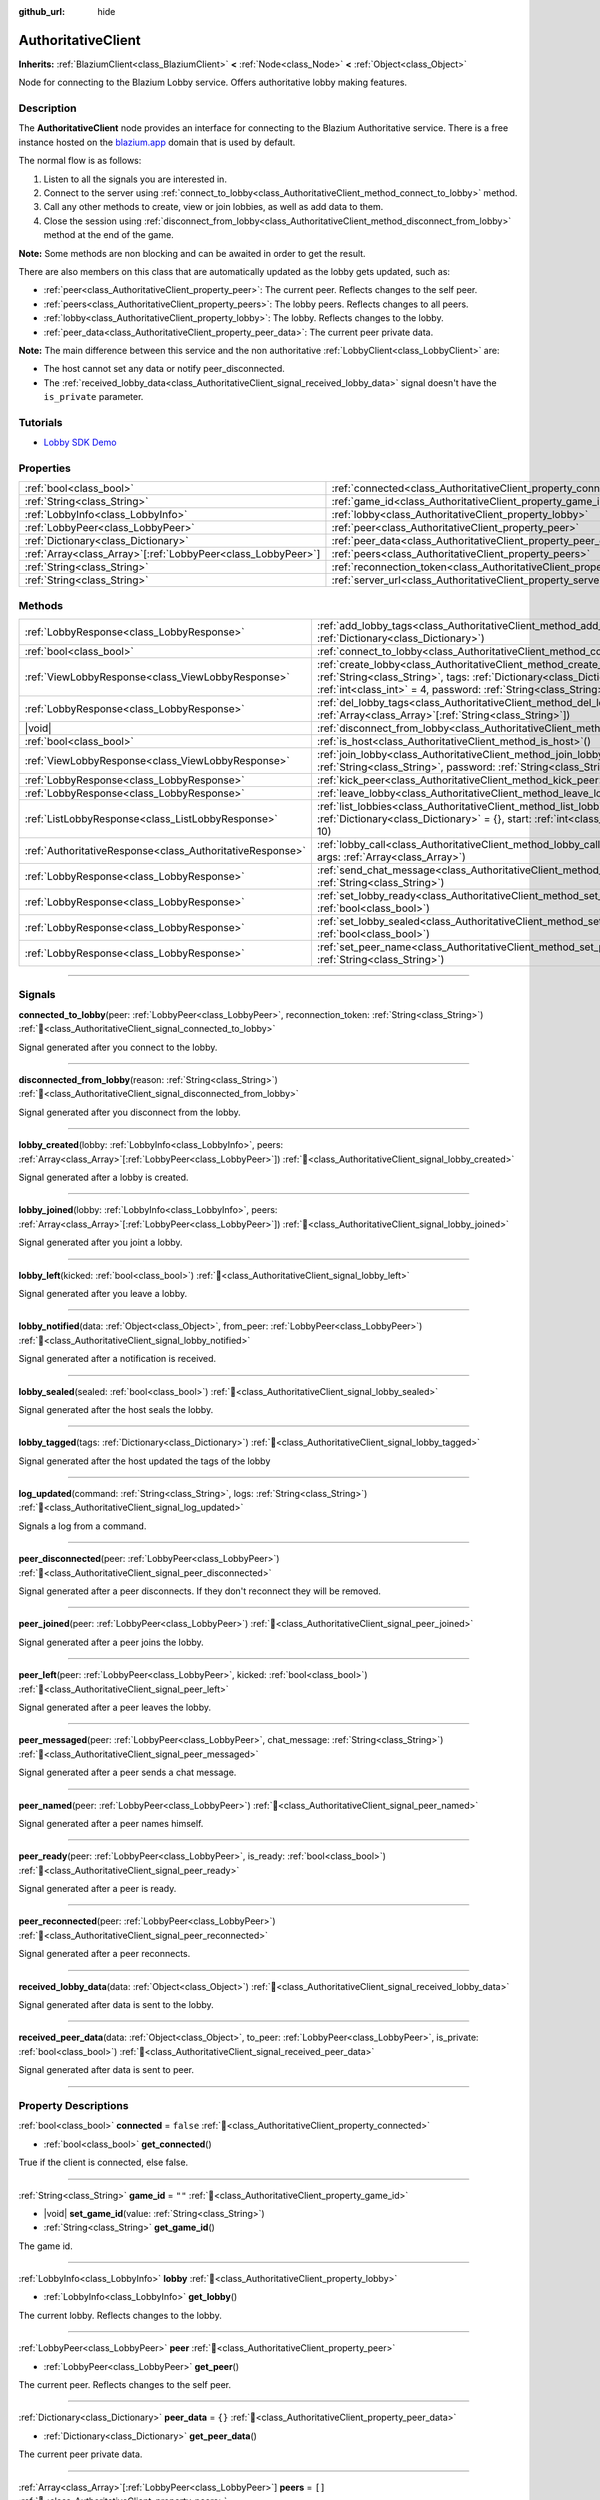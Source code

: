 :github_url: hide

.. DO NOT EDIT THIS FILE!!!
.. Generated automatically from Godot engine sources.
.. Generator: https://github.com/blazium-engine/blazium/tree/4.3/doc/tools/make_rst.py.
.. XML source: https://github.com/blazium-engine/blazium/tree/4.3/modules/blazium_sdk/doc_classes/AuthoritativeClient.xml.

.. _class_AuthoritativeClient:

AuthoritativeClient
===================

**Inherits:** :ref:`BlaziumClient<class_BlaziumClient>` **<** :ref:`Node<class_Node>` **<** :ref:`Object<class_Object>`

Node for connecting to the Blazium Lobby service. Offers authoritative lobby making features.

.. rst-class:: classref-introduction-group

Description
-----------

The **AuthoritativeClient** node provides an interface for connecting to the Blazium Authoritative service. There is a free instance hosted on the `blazium.app <https://blazium.app>`__ domain that is used by default.

The normal flow is as follows:

1. Listen to all the signals you are interested in.

2. Connect to the server using :ref:`connect_to_lobby<class_AuthoritativeClient_method_connect_to_lobby>` method.

3. Call any other methods to create, view or join lobbies, as well as add data to them.

4. Close the session using :ref:`disconnect_from_lobby<class_AuthoritativeClient_method_disconnect_from_lobby>` method at the end of the game.

\ **Note:** Some methods are non blocking and can be awaited in order to get the result.

There are also members on this class that are automatically updated as the lobby gets updated, such as:

- :ref:`peer<class_AuthoritativeClient_property_peer>`: The current peer. Reflects changes to the self peer.

- :ref:`peers<class_AuthoritativeClient_property_peers>`: The lobby peers. Reflects changes to all peers.

- :ref:`lobby<class_AuthoritativeClient_property_lobby>`: The lobby. Reflects changes to the lobby.

- :ref:`peer_data<class_AuthoritativeClient_property_peer_data>`: The current peer private data.



\ **Note:** The main difference between this service and the non authoritative :ref:`LobbyClient<class_LobbyClient>` are:

- The host cannot set any data or notify peer_disconnected.

- The :ref:`received_lobby_data<class_AuthoritativeClient_signal_received_lobby_data>` signal doesn't have the ``is_private`` parameter.

.. rst-class:: classref-introduction-group

Tutorials
---------

- `Lobby SDK Demo <https://github.com/blazium-engine/blazium-lobby-sdk>`__

.. rst-class:: classref-reftable-group

Properties
----------

.. table::
   :widths: auto

   +----------------------------------------------------------------+----------------------------------------------------------------------------------+-------------------------------------------+
   | :ref:`bool<class_bool>`                                        | :ref:`connected<class_AuthoritativeClient_property_connected>`                   | ``false``                                 |
   +----------------------------------------------------------------+----------------------------------------------------------------------------------+-------------------------------------------+
   | :ref:`String<class_String>`                                    | :ref:`game_id<class_AuthoritativeClient_property_game_id>`                       | ``""``                                    |
   +----------------------------------------------------------------+----------------------------------------------------------------------------------+-------------------------------------------+
   | :ref:`LobbyInfo<class_LobbyInfo>`                              | :ref:`lobby<class_AuthoritativeClient_property_lobby>`                           |                                           |
   +----------------------------------------------------------------+----------------------------------------------------------------------------------+-------------------------------------------+
   | :ref:`LobbyPeer<class_LobbyPeer>`                              | :ref:`peer<class_AuthoritativeClient_property_peer>`                             |                                           |
   +----------------------------------------------------------------+----------------------------------------------------------------------------------+-------------------------------------------+
   | :ref:`Dictionary<class_Dictionary>`                            | :ref:`peer_data<class_AuthoritativeClient_property_peer_data>`                   | ``{}``                                    |
   +----------------------------------------------------------------+----------------------------------------------------------------------------------+-------------------------------------------+
   | :ref:`Array<class_Array>`\[:ref:`LobbyPeer<class_LobbyPeer>`\] | :ref:`peers<class_AuthoritativeClient_property_peers>`                           | ``[]``                                    |
   +----------------------------------------------------------------+----------------------------------------------------------------------------------+-------------------------------------------+
   | :ref:`String<class_String>`                                    | :ref:`reconnection_token<class_AuthoritativeClient_property_reconnection_token>` | ``""``                                    |
   +----------------------------------------------------------------+----------------------------------------------------------------------------------+-------------------------------------------+
   | :ref:`String<class_String>`                                    | :ref:`server_url<class_AuthoritativeClient_property_server_url>`                 | ``"wss://authlobby.blazium.app/connect"`` |
   +----------------------------------------------------------------+----------------------------------------------------------------------------------+-------------------------------------------+

.. rst-class:: classref-reftable-group

Methods
-------

.. table::
   :widths: auto

   +-----------------------------------------------------------+------------------------------------------------------------------------------------------------------------------------------------------------------------------------------------------------------------------------------------------------------+
   | :ref:`LobbyResponse<class_LobbyResponse>`                 | :ref:`add_lobby_tags<class_AuthoritativeClient_method_add_lobby_tags>`\ (\ tags\: :ref:`Dictionary<class_Dictionary>`\ )                                                                                                                             |
   +-----------------------------------------------------------+------------------------------------------------------------------------------------------------------------------------------------------------------------------------------------------------------------------------------------------------------+
   | :ref:`bool<class_bool>`                                   | :ref:`connect_to_lobby<class_AuthoritativeClient_method_connect_to_lobby>`\ (\ )                                                                                                                                                                     |
   +-----------------------------------------------------------+------------------------------------------------------------------------------------------------------------------------------------------------------------------------------------------------------------------------------------------------------+
   | :ref:`ViewLobbyResponse<class_ViewLobbyResponse>`         | :ref:`create_lobby<class_AuthoritativeClient_method_create_lobby>`\ (\ title\: :ref:`String<class_String>`, tags\: :ref:`Dictionary<class_Dictionary>` = {}, max_players\: :ref:`int<class_int>` = 4, password\: :ref:`String<class_String>` = ""\ ) |
   +-----------------------------------------------------------+------------------------------------------------------------------------------------------------------------------------------------------------------------------------------------------------------------------------------------------------------+
   | :ref:`LobbyResponse<class_LobbyResponse>`                 | :ref:`del_lobby_tags<class_AuthoritativeClient_method_del_lobby_tags>`\ (\ keys\: :ref:`Array<class_Array>`\[:ref:`String<class_String>`\]\ )                                                                                                        |
   +-----------------------------------------------------------+------------------------------------------------------------------------------------------------------------------------------------------------------------------------------------------------------------------------------------------------------+
   | |void|                                                    | :ref:`disconnect_from_lobby<class_AuthoritativeClient_method_disconnect_from_lobby>`\ (\ )                                                                                                                                                           |
   +-----------------------------------------------------------+------------------------------------------------------------------------------------------------------------------------------------------------------------------------------------------------------------------------------------------------------+
   | :ref:`bool<class_bool>`                                   | :ref:`is_host<class_AuthoritativeClient_method_is_host>`\ (\ )                                                                                                                                                                                       |
   +-----------------------------------------------------------+------------------------------------------------------------------------------------------------------------------------------------------------------------------------------------------------------------------------------------------------------+
   | :ref:`ViewLobbyResponse<class_ViewLobbyResponse>`         | :ref:`join_lobby<class_AuthoritativeClient_method_join_lobby>`\ (\ lobby_id\: :ref:`String<class_String>`, password\: :ref:`String<class_String>` = ""\ )                                                                                            |
   +-----------------------------------------------------------+------------------------------------------------------------------------------------------------------------------------------------------------------------------------------------------------------------------------------------------------------+
   | :ref:`LobbyResponse<class_LobbyResponse>`                 | :ref:`kick_peer<class_AuthoritativeClient_method_kick_peer>`\ (\ peer_id\: :ref:`String<class_String>`\ )                                                                                                                                            |
   +-----------------------------------------------------------+------------------------------------------------------------------------------------------------------------------------------------------------------------------------------------------------------------------------------------------------------+
   | :ref:`LobbyResponse<class_LobbyResponse>`                 | :ref:`leave_lobby<class_AuthoritativeClient_method_leave_lobby>`\ (\ )                                                                                                                                                                               |
   +-----------------------------------------------------------+------------------------------------------------------------------------------------------------------------------------------------------------------------------------------------------------------------------------------------------------------+
   | :ref:`ListLobbyResponse<class_ListLobbyResponse>`         | :ref:`list_lobbies<class_AuthoritativeClient_method_list_lobbies>`\ (\ tags\: :ref:`Dictionary<class_Dictionary>` = {}, start\: :ref:`int<class_int>` = 0, count\: :ref:`int<class_int>` = 10\ )                                                     |
   +-----------------------------------------------------------+------------------------------------------------------------------------------------------------------------------------------------------------------------------------------------------------------------------------------------------------------+
   | :ref:`AuthoritativeResponse<class_AuthoritativeResponse>` | :ref:`lobby_call<class_AuthoritativeClient_method_lobby_call>`\ (\ method\: :ref:`String<class_String>`, args\: :ref:`Array<class_Array>`\ )                                                                                                         |
   +-----------------------------------------------------------+------------------------------------------------------------------------------------------------------------------------------------------------------------------------------------------------------------------------------------------------------+
   | :ref:`LobbyResponse<class_LobbyResponse>`                 | :ref:`send_chat_message<class_AuthoritativeClient_method_send_chat_message>`\ (\ chat_message\: :ref:`String<class_String>`\ )                                                                                                                       |
   +-----------------------------------------------------------+------------------------------------------------------------------------------------------------------------------------------------------------------------------------------------------------------------------------------------------------------+
   | :ref:`LobbyResponse<class_LobbyResponse>`                 | :ref:`set_lobby_ready<class_AuthoritativeClient_method_set_lobby_ready>`\ (\ ready\: :ref:`bool<class_bool>`\ )                                                                                                                                      |
   +-----------------------------------------------------------+------------------------------------------------------------------------------------------------------------------------------------------------------------------------------------------------------------------------------------------------------+
   | :ref:`LobbyResponse<class_LobbyResponse>`                 | :ref:`set_lobby_sealed<class_AuthoritativeClient_method_set_lobby_sealed>`\ (\ seal\: :ref:`bool<class_bool>`\ )                                                                                                                                     |
   +-----------------------------------------------------------+------------------------------------------------------------------------------------------------------------------------------------------------------------------------------------------------------------------------------------------------------+
   | :ref:`LobbyResponse<class_LobbyResponse>`                 | :ref:`set_peer_name<class_AuthoritativeClient_method_set_peer_name>`\ (\ peer_name\: :ref:`String<class_String>`\ )                                                                                                                                  |
   +-----------------------------------------------------------+------------------------------------------------------------------------------------------------------------------------------------------------------------------------------------------------------------------------------------------------------+

.. rst-class:: classref-section-separator

----

.. rst-class:: classref-descriptions-group

Signals
-------

.. _class_AuthoritativeClient_signal_connected_to_lobby:

.. rst-class:: classref-signal

**connected_to_lobby**\ (\ peer\: :ref:`LobbyPeer<class_LobbyPeer>`, reconnection_token\: :ref:`String<class_String>`\ ) :ref:`🔗<class_AuthoritativeClient_signal_connected_to_lobby>`

Signal generated after you connect to the lobby.

.. rst-class:: classref-item-separator

----

.. _class_AuthoritativeClient_signal_disconnected_from_lobby:

.. rst-class:: classref-signal

**disconnected_from_lobby**\ (\ reason\: :ref:`String<class_String>`\ ) :ref:`🔗<class_AuthoritativeClient_signal_disconnected_from_lobby>`

Signal generated after you disconnect from the lobby.

.. rst-class:: classref-item-separator

----

.. _class_AuthoritativeClient_signal_lobby_created:

.. rst-class:: classref-signal

**lobby_created**\ (\ lobby\: :ref:`LobbyInfo<class_LobbyInfo>`, peers\: :ref:`Array<class_Array>`\[:ref:`LobbyPeer<class_LobbyPeer>`\]\ ) :ref:`🔗<class_AuthoritativeClient_signal_lobby_created>`

Signal generated after a lobby is created.

.. rst-class:: classref-item-separator

----

.. _class_AuthoritativeClient_signal_lobby_joined:

.. rst-class:: classref-signal

**lobby_joined**\ (\ lobby\: :ref:`LobbyInfo<class_LobbyInfo>`, peers\: :ref:`Array<class_Array>`\[:ref:`LobbyPeer<class_LobbyPeer>`\]\ ) :ref:`🔗<class_AuthoritativeClient_signal_lobby_joined>`

Signal generated after you joint a lobby.

.. rst-class:: classref-item-separator

----

.. _class_AuthoritativeClient_signal_lobby_left:

.. rst-class:: classref-signal

**lobby_left**\ (\ kicked\: :ref:`bool<class_bool>`\ ) :ref:`🔗<class_AuthoritativeClient_signal_lobby_left>`

Signal generated after you leave a lobby.

.. rst-class:: classref-item-separator

----

.. _class_AuthoritativeClient_signal_lobby_notified:

.. rst-class:: classref-signal

**lobby_notified**\ (\ data\: :ref:`Object<class_Object>`, from_peer\: :ref:`LobbyPeer<class_LobbyPeer>`\ ) :ref:`🔗<class_AuthoritativeClient_signal_lobby_notified>`

Signal generated after a notification is received.

.. rst-class:: classref-item-separator

----

.. _class_AuthoritativeClient_signal_lobby_sealed:

.. rst-class:: classref-signal

**lobby_sealed**\ (\ sealed\: :ref:`bool<class_bool>`\ ) :ref:`🔗<class_AuthoritativeClient_signal_lobby_sealed>`

Signal generated after the host seals the lobby.

.. rst-class:: classref-item-separator

----

.. _class_AuthoritativeClient_signal_lobby_tagged:

.. rst-class:: classref-signal

**lobby_tagged**\ (\ tags\: :ref:`Dictionary<class_Dictionary>`\ ) :ref:`🔗<class_AuthoritativeClient_signal_lobby_tagged>`

Signal generated after the host updated the tags of the lobby

.. rst-class:: classref-item-separator

----

.. _class_AuthoritativeClient_signal_log_updated:

.. rst-class:: classref-signal

**log_updated**\ (\ command\: :ref:`String<class_String>`, logs\: :ref:`String<class_String>`\ ) :ref:`🔗<class_AuthoritativeClient_signal_log_updated>`

Signals a log from a command.

.. rst-class:: classref-item-separator

----

.. _class_AuthoritativeClient_signal_peer_disconnected:

.. rst-class:: classref-signal

**peer_disconnected**\ (\ peer\: :ref:`LobbyPeer<class_LobbyPeer>`\ ) :ref:`🔗<class_AuthoritativeClient_signal_peer_disconnected>`

Signal generated after a peer disconnects. If they don't reconnect they will be removed.

.. rst-class:: classref-item-separator

----

.. _class_AuthoritativeClient_signal_peer_joined:

.. rst-class:: classref-signal

**peer_joined**\ (\ peer\: :ref:`LobbyPeer<class_LobbyPeer>`\ ) :ref:`🔗<class_AuthoritativeClient_signal_peer_joined>`

Signal generated after a peer joins the lobby.

.. rst-class:: classref-item-separator

----

.. _class_AuthoritativeClient_signal_peer_left:

.. rst-class:: classref-signal

**peer_left**\ (\ peer\: :ref:`LobbyPeer<class_LobbyPeer>`, kicked\: :ref:`bool<class_bool>`\ ) :ref:`🔗<class_AuthoritativeClient_signal_peer_left>`

Signal generated after a peer leaves the lobby.

.. rst-class:: classref-item-separator

----

.. _class_AuthoritativeClient_signal_peer_messaged:

.. rst-class:: classref-signal

**peer_messaged**\ (\ peer\: :ref:`LobbyPeer<class_LobbyPeer>`, chat_message\: :ref:`String<class_String>`\ ) :ref:`🔗<class_AuthoritativeClient_signal_peer_messaged>`

Signal generated after a peer sends a chat message.

.. rst-class:: classref-item-separator

----

.. _class_AuthoritativeClient_signal_peer_named:

.. rst-class:: classref-signal

**peer_named**\ (\ peer\: :ref:`LobbyPeer<class_LobbyPeer>`\ ) :ref:`🔗<class_AuthoritativeClient_signal_peer_named>`

Signal generated after a peer names himself.

.. rst-class:: classref-item-separator

----

.. _class_AuthoritativeClient_signal_peer_ready:

.. rst-class:: classref-signal

**peer_ready**\ (\ peer\: :ref:`LobbyPeer<class_LobbyPeer>`, is_ready\: :ref:`bool<class_bool>`\ ) :ref:`🔗<class_AuthoritativeClient_signal_peer_ready>`

Signal generated after a peer is ready.

.. rst-class:: classref-item-separator

----

.. _class_AuthoritativeClient_signal_peer_reconnected:

.. rst-class:: classref-signal

**peer_reconnected**\ (\ peer\: :ref:`LobbyPeer<class_LobbyPeer>`\ ) :ref:`🔗<class_AuthoritativeClient_signal_peer_reconnected>`

Signal generated after a peer reconnects.

.. rst-class:: classref-item-separator

----

.. _class_AuthoritativeClient_signal_received_lobby_data:

.. rst-class:: classref-signal

**received_lobby_data**\ (\ data\: :ref:`Object<class_Object>`\ ) :ref:`🔗<class_AuthoritativeClient_signal_received_lobby_data>`

Signal generated after data is sent to the lobby.

.. rst-class:: classref-item-separator

----

.. _class_AuthoritativeClient_signal_received_peer_data:

.. rst-class:: classref-signal

**received_peer_data**\ (\ data\: :ref:`Object<class_Object>`, to_peer\: :ref:`LobbyPeer<class_LobbyPeer>`, is_private\: :ref:`bool<class_bool>`\ ) :ref:`🔗<class_AuthoritativeClient_signal_received_peer_data>`

Signal generated after data is sent to peer.

.. rst-class:: classref-section-separator

----

.. rst-class:: classref-descriptions-group

Property Descriptions
---------------------

.. _class_AuthoritativeClient_property_connected:

.. rst-class:: classref-property

:ref:`bool<class_bool>` **connected** = ``false`` :ref:`🔗<class_AuthoritativeClient_property_connected>`

.. rst-class:: classref-property-setget

- :ref:`bool<class_bool>` **get_connected**\ (\ )

True if the client is connected, else false.

.. rst-class:: classref-item-separator

----

.. _class_AuthoritativeClient_property_game_id:

.. rst-class:: classref-property

:ref:`String<class_String>` **game_id** = ``""`` :ref:`🔗<class_AuthoritativeClient_property_game_id>`

.. rst-class:: classref-property-setget

- |void| **set_game_id**\ (\ value\: :ref:`String<class_String>`\ )
- :ref:`String<class_String>` **get_game_id**\ (\ )

The game id.

.. rst-class:: classref-item-separator

----

.. _class_AuthoritativeClient_property_lobby:

.. rst-class:: classref-property

:ref:`LobbyInfo<class_LobbyInfo>` **lobby** :ref:`🔗<class_AuthoritativeClient_property_lobby>`

.. rst-class:: classref-property-setget

- :ref:`LobbyInfo<class_LobbyInfo>` **get_lobby**\ (\ )

The current lobby. Reflects changes to the lobby.

.. rst-class:: classref-item-separator

----

.. _class_AuthoritativeClient_property_peer:

.. rst-class:: classref-property

:ref:`LobbyPeer<class_LobbyPeer>` **peer** :ref:`🔗<class_AuthoritativeClient_property_peer>`

.. rst-class:: classref-property-setget

- :ref:`LobbyPeer<class_LobbyPeer>` **get_peer**\ (\ )

The current peer. Reflects changes to the self peer.

.. rst-class:: classref-item-separator

----

.. _class_AuthoritativeClient_property_peer_data:

.. rst-class:: classref-property

:ref:`Dictionary<class_Dictionary>` **peer_data** = ``{}`` :ref:`🔗<class_AuthoritativeClient_property_peer_data>`

.. rst-class:: classref-property-setget

- :ref:`Dictionary<class_Dictionary>` **get_peer_data**\ (\ )

The current peer private data.

.. rst-class:: classref-item-separator

----

.. _class_AuthoritativeClient_property_peers:

.. rst-class:: classref-property

:ref:`Array<class_Array>`\[:ref:`LobbyPeer<class_LobbyPeer>`\] **peers** = ``[]`` :ref:`🔗<class_AuthoritativeClient_property_peers>`

.. rst-class:: classref-property-setget

- :ref:`Array<class_Array>`\[:ref:`LobbyPeer<class_LobbyPeer>`\] **get_peers**\ (\ )

The lobby peers. Reflects changes to all peers.

.. rst-class:: classref-item-separator

----

.. _class_AuthoritativeClient_property_reconnection_token:

.. rst-class:: classref-property

:ref:`String<class_String>` **reconnection_token** = ``""`` :ref:`🔗<class_AuthoritativeClient_property_reconnection_token>`

.. rst-class:: classref-property-setget

- |void| **set_reconnection_token**\ (\ value\: :ref:`String<class_String>`\ )
- :ref:`String<class_String>` **get_reconnection_token**\ (\ )

Reconnection token.

.. rst-class:: classref-item-separator

----

.. _class_AuthoritativeClient_property_server_url:

.. rst-class:: classref-property

:ref:`String<class_String>` **server_url** = ``"wss://authlobby.blazium.app/connect"`` :ref:`🔗<class_AuthoritativeClient_property_server_url>`

.. rst-class:: classref-property-setget

- |void| **set_server_url**\ (\ value\: :ref:`String<class_String>`\ )
- :ref:`String<class_String>` **get_server_url**\ (\ )

Set to what url this lobby should connect to.

.. rst-class:: classref-section-separator

----

.. rst-class:: classref-descriptions-group

Method Descriptions
-------------------

.. _class_AuthoritativeClient_method_add_lobby_tags:

.. rst-class:: classref-method

:ref:`LobbyResponse<class_LobbyResponse>` **add_lobby_tags**\ (\ tags\: :ref:`Dictionary<class_Dictionary>`\ ) :ref:`🔗<class_AuthoritativeClient_method_add_lobby_tags>`

Add tags to the lobby. Only works if you are host.

Returns a :ref:`LobbyResponse<class_LobbyResponse>` object that has a :ref:`LobbyResponse.finished<class_LobbyResponse_signal_finished>` signal that is emitted when finished.

Generates :ref:`lobby_tagged<class_AuthoritativeClient_signal_lobby_tagged>`.

.. rst-class:: classref-item-separator

----

.. _class_AuthoritativeClient_method_connect_to_lobby:

.. rst-class:: classref-method

:ref:`bool<class_bool>` **connect_to_lobby**\ (\ ) :ref:`🔗<class_AuthoritativeClient_method_connect_to_lobby>`

Connect to a Blazium Lobby Server using the :ref:`game_id<class_AuthoritativeClient_property_game_id>` and :ref:`server_url<class_AuthoritativeClient_property_server_url>`.

Generates :ref:`connected_to_lobby<class_AuthoritativeClient_signal_connected_to_lobby>` signal if successful.

.. rst-class:: classref-item-separator

----

.. _class_AuthoritativeClient_method_create_lobby:

.. rst-class:: classref-method

:ref:`ViewLobbyResponse<class_ViewLobbyResponse>` **create_lobby**\ (\ title\: :ref:`String<class_String>`, tags\: :ref:`Dictionary<class_Dictionary>` = {}, max_players\: :ref:`int<class_int>` = 4, password\: :ref:`String<class_String>` = ""\ ) :ref:`🔗<class_AuthoritativeClient_method_create_lobby>`

Create a lobby and become host. If you are already in a lobby, you cannot create one. You need to leave first.

The new lobby can have a title, tags, max players and password. 0 max players means unlimited.

Returns a :ref:`ViewLobbyResponse<class_ViewLobbyResponse>` object that has a :ref:`ViewLobbyResponse.finished<class_ViewLobbyResponse_signal_finished>` signal that is emitted when finished.

Generates :ref:`lobby_created<class_AuthoritativeClient_signal_lobby_created>` signal.

.. rst-class:: classref-item-separator

----

.. _class_AuthoritativeClient_method_del_lobby_tags:

.. rst-class:: classref-method

:ref:`LobbyResponse<class_LobbyResponse>` **del_lobby_tags**\ (\ keys\: :ref:`Array<class_Array>`\[:ref:`String<class_String>`\]\ ) :ref:`🔗<class_AuthoritativeClient_method_del_lobby_tags>`

Delete one or more keys from the lobby tags. Only works if you are host.

Returns a :ref:`LobbyResponse<class_LobbyResponse>` object that has a :ref:`LobbyResponse.finished<class_LobbyResponse_signal_finished>` signal that is emitted when finished.

Generates :ref:`lobby_tagged<class_AuthoritativeClient_signal_lobby_tagged>`.

.. rst-class:: classref-item-separator

----

.. _class_AuthoritativeClient_method_disconnect_from_lobby:

.. rst-class:: classref-method

|void| **disconnect_from_lobby**\ (\ ) :ref:`🔗<class_AuthoritativeClient_method_disconnect_from_lobby>`

Disconnect from the lobby server.

Generates :ref:`disconnected_from_lobby<class_AuthoritativeClient_signal_disconnected_from_lobby>` signal.

.. rst-class:: classref-item-separator

----

.. _class_AuthoritativeClient_method_is_host:

.. rst-class:: classref-method

:ref:`bool<class_bool>` **is_host**\ (\ ) :ref:`🔗<class_AuthoritativeClient_method_is_host>`

Returns true if you are the host of the current lobby.

.. rst-class:: classref-item-separator

----

.. _class_AuthoritativeClient_method_join_lobby:

.. rst-class:: classref-method

:ref:`ViewLobbyResponse<class_ViewLobbyResponse>` **join_lobby**\ (\ lobby_id\: :ref:`String<class_String>`, password\: :ref:`String<class_String>` = ""\ ) :ref:`🔗<class_AuthoritativeClient_method_join_lobby>`

Join a lobby. If you are already in a lobby, you cannot join another one. You need to leave first.

If the lobby you want to join is password protected, you need to provide the password.

Returns a :ref:`ViewLobbyResponse<class_ViewLobbyResponse>` object that has a :ref:`ViewLobbyResponse.finished<class_ViewLobbyResponse_signal_finished>` signal that is emitted when finished.

Generates :ref:`lobby_joined<class_AuthoritativeClient_signal_lobby_joined>`.

.. rst-class:: classref-item-separator

----

.. _class_AuthoritativeClient_method_kick_peer:

.. rst-class:: classref-method

:ref:`LobbyResponse<class_LobbyResponse>` **kick_peer**\ (\ peer_id\: :ref:`String<class_String>`\ ) :ref:`🔗<class_AuthoritativeClient_method_kick_peer>`

Kick a peer. You need to be host to do so.

Returns a :ref:`LobbyResponse<class_LobbyResponse>` object that has a :ref:`LobbyResponse.finished<class_LobbyResponse_signal_finished>` signal that is emitted when finished.

Generates :ref:`peer_left<class_AuthoritativeClient_signal_peer_left>` signal with kicked set to true.

.. rst-class:: classref-item-separator

----

.. _class_AuthoritativeClient_method_leave_lobby:

.. rst-class:: classref-method

:ref:`LobbyResponse<class_LobbyResponse>` **leave_lobby**\ (\ ) :ref:`🔗<class_AuthoritativeClient_method_leave_lobby>`

Leave a lobby. You need to be in a lobby to leave one.

Returns a :ref:`LobbyResponse<class_LobbyResponse>` object that has a :ref:`LobbyResponse.finished<class_LobbyResponse_signal_finished>` signal that is emitted when finished.

Generates :ref:`lobby_left<class_AuthoritativeClient_signal_lobby_left>`.

.. rst-class:: classref-item-separator

----

.. _class_AuthoritativeClient_method_list_lobbies:

.. rst-class:: classref-method

:ref:`ListLobbyResponse<class_ListLobbyResponse>` **list_lobbies**\ (\ tags\: :ref:`Dictionary<class_Dictionary>` = {}, start\: :ref:`int<class_int>` = 0, count\: :ref:`int<class_int>` = 10\ ) :ref:`🔗<class_AuthoritativeClient_method_list_lobbies>`

Lists all lobbies. Lobbies that are sealed won't show in the list, except if you disconnected and trying to reconnect to a lobby.

.. rst-class:: classref-item-separator

----

.. _class_AuthoritativeClient_method_lobby_call:

.. rst-class:: classref-method

:ref:`AuthoritativeResponse<class_AuthoritativeResponse>` **lobby_call**\ (\ method\: :ref:`String<class_String>`, args\: :ref:`Array<class_Array>`\ ) :ref:`🔗<class_AuthoritativeClient_method_lobby_call>`

Call a method on the server.

.. rst-class:: classref-item-separator

----

.. _class_AuthoritativeClient_method_send_chat_message:

.. rst-class:: classref-method

:ref:`LobbyResponse<class_LobbyResponse>` **send_chat_message**\ (\ chat_message\: :ref:`String<class_String>`\ ) :ref:`🔗<class_AuthoritativeClient_method_send_chat_message>`

Send a chat message. Only works if you are in a lobby.

Returns a :ref:`LobbyResponse<class_LobbyResponse>` object that has a :ref:`LobbyResponse.finished<class_LobbyResponse_signal_finished>` signal that is emitted when finished.

Generates :ref:`peer_messaged<class_AuthoritativeClient_signal_peer_messaged>`.

.. rst-class:: classref-item-separator

----

.. _class_AuthoritativeClient_method_set_lobby_ready:

.. rst-class:: classref-method

:ref:`LobbyResponse<class_LobbyResponse>` **set_lobby_ready**\ (\ ready\: :ref:`bool<class_bool>`\ ) :ref:`🔗<class_AuthoritativeClient_method_set_lobby_ready>`

Ready up in the lobby. You need to be in a lobby and unready to run this.

Returns a :ref:`LobbyResponse<class_LobbyResponse>` object that has a :ref:`LobbyResponse.finished<class_LobbyResponse_signal_finished>` signal that is emitted when finished.

Generates :ref:`peer_ready<class_AuthoritativeClient_signal_peer_ready>`.

.. rst-class:: classref-item-separator

----

.. _class_AuthoritativeClient_method_set_lobby_sealed:

.. rst-class:: classref-method

:ref:`LobbyResponse<class_LobbyResponse>` **set_lobby_sealed**\ (\ seal\: :ref:`bool<class_bool>`\ ) :ref:`🔗<class_AuthoritativeClient_method_set_lobby_sealed>`

Seals the lobby. You need to be the host to do this and the lobby needs to be unsealed.

Returns a :ref:`LobbyResponse<class_LobbyResponse>` object that has a :ref:`LobbyResponse.finished<class_LobbyResponse_signal_finished>` signal that is emitted when finished.

Generates :ref:`lobby_sealed<class_AuthoritativeClient_signal_lobby_sealed>`.

.. rst-class:: classref-item-separator

----

.. _class_AuthoritativeClient_method_set_peer_name:

.. rst-class:: classref-method

:ref:`LobbyResponse<class_LobbyResponse>` **set_peer_name**\ (\ peer_name\: :ref:`String<class_String>`\ ) :ref:`🔗<class_AuthoritativeClient_method_set_peer_name>`

Set your peer name.

Returns a :ref:`LobbyResponse<class_LobbyResponse>` object that has a :ref:`LobbyResponse.finished<class_LobbyResponse_signal_finished>` signal that is emitted when finished.

Generates :ref:`peer_named<class_AuthoritativeClient_signal_peer_named>` signal if you are in lobby.

.. |virtual| replace:: :abbr:`virtual (This method should typically be overridden by the user to have any effect.)`
.. |const| replace:: :abbr:`const (This method has no side effects. It doesn't modify any of the instance's member variables.)`
.. |vararg| replace:: :abbr:`vararg (This method accepts any number of arguments after the ones described here.)`
.. |constructor| replace:: :abbr:`constructor (This method is used to construct a type.)`
.. |static| replace:: :abbr:`static (This method doesn't need an instance to be called, so it can be called directly using the class name.)`
.. |operator| replace:: :abbr:`operator (This method describes a valid operator to use with this type as left-hand operand.)`
.. |bitfield| replace:: :abbr:`BitField (This value is an integer composed as a bitmask of the following flags.)`
.. |void| replace:: :abbr:`void (No return value.)`

